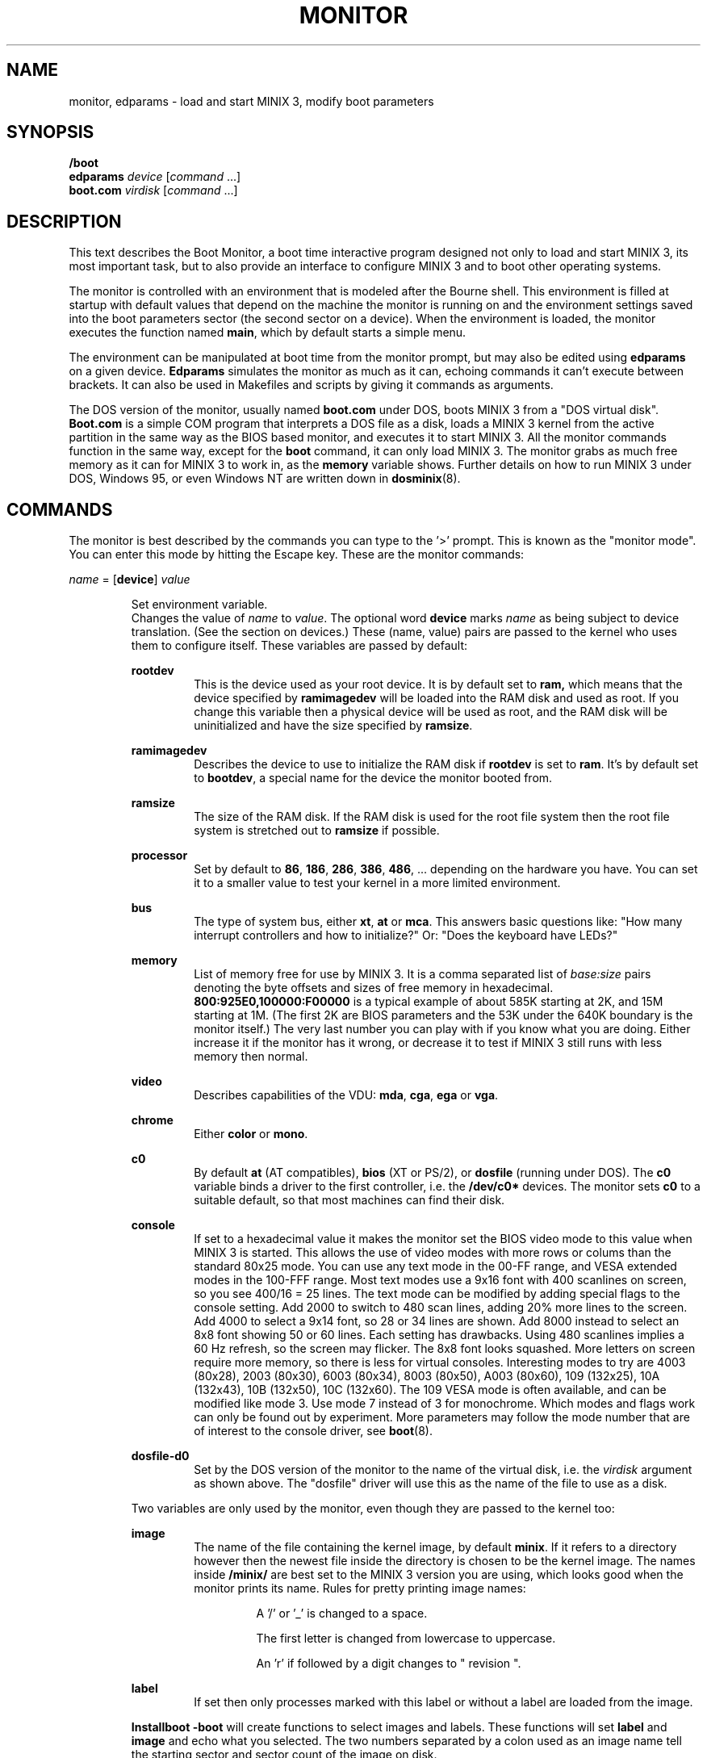 .TH MONITOR 8
.SH NAME
monitor, edparams \- load and start MINIX 3, modify boot parameters
.SH SYNOPSIS
.B /boot
.br
.B edparams
.I device
.RI [ command " ...]"
.br
.B boot.com
.I virdisk
.RI [ command " ...]"
.SH DESCRIPTION
.de SP
.if t .sp 0.4
.if n .sp
..
This text describes the Boot Monitor, a boot time interactive program designed
not only to load and start MINIX 3, its most important task, but to also
provide an interface to configure MINIX 3 and to boot other operating systems.
.PP
The monitor is controlled with an environment that is modeled after the
Bourne shell.  This environment is filled at startup with default values
that depend on the machine the monitor is running on and the environment
settings saved into the boot parameters sector (the second sector on a
device).  When the environment is loaded, the monitor executes the function
named
.BR main ,
which by default starts a simple menu.
.PP
The environment can be manipulated at boot time from the monitor prompt,
but may also be edited using
.B edparams
on a given device.
.B Edparams
simulates the monitor as much as it can, echoing commands it can't execute
between brackets.  It can also be used in Makefiles and scripts by giving
it commands as arguments.
.PP
The DOS version of the monitor, usually named
.B boot.com
under DOS, boots MINIX 3 from a "DOS virtual disk".
.B Boot.com
is a simple COM program that interprets a DOS
file as a disk, loads a MINIX 3 kernel from the active partition in the same
way as the BIOS based monitor, and executes it to start MINIX 3.  All the
monitor commands function in the same way, except for the
.B boot
command, it can only load MINIX 3.  The monitor grabs as much free memory as
it can for MINIX 3 to work in, as the
.B memory
variable shows.  Further details on how to run MINIX 3 under DOS, Windows 95,
or even Windows NT are written down in
.BR dosminix (8).
.SH COMMANDS
The monitor is best described by the commands you can type to the '>'
prompt.  This is known as the "monitor mode".  You can enter this mode by
hitting the Escape key.  These are the monitor commands:
.PP
\fIname\fP = [\fBdevice\fP] \fIvalue\fP
.SP
.RS
Set environment variable.
.br
Changes the value of
.I name
to
.IR value .
The optional word
.B device
marks
.I name
as being subject to device translation.  (See the section on devices.)  These
(name, value) pairs are passed to the kernel who uses them to configure
itself.  These variables are passed by default:
.SP
.B rootdev
.RS
This is the device used as your root device.  It is by default set to
.BR ram,
which means that the device specified by
.B ramimagedev
will be loaded into the RAM disk and used as root.  If you change this
variable then a physical device will be used as root, and the RAM disk will
be uninitialized and have the size specified by
.BR ramsize .
.RE
.SP
.B ramimagedev
.RS
Describes the device to use to initialize the RAM disk if
.B rootdev
is set to
.BR ram .
It's by default set to
.BR bootdev ,
a special name for the device the monitor booted from.
.RE
.SP
.B ramsize
.RS
The size of the RAM disk.  If the RAM disk is used for the root file system
then the root file system is stretched out to
.B ramsize
if possible.
.RE
.SP
.B processor
.RS
Set by default to
.BR 86 ,
.BR 186 ,
.BR 286 ,
.BR 386 ,
.BR 486 ", ..."
depending on the hardware you have.  You can set it to a smaller value to
test your kernel in a more limited environment.
.RE
.SP
.B bus
.RS
The type of system bus, either
.BR xt ,
.BR at
or
.BR mca .
This answers basic questions like: "How many interrupt controllers and how
to initialize?"  Or: "Does the keyboard have LEDs?"
.RE
.SP
.B memory
.RS
List of memory free for use by MINIX 3.  It is a comma separated list of
.IR base:size
pairs denoting the byte offsets and sizes of free memory in hexadecimal.
.B "800:925E0,100000:F00000"
is a typical example of about 585K starting at 2K, and 15M starting at 1M.
(The first 2K are BIOS parameters and the 53K under the 640K boundary is
the monitor itself.)  The very last number you can play with if you know
what you are doing.  Either increase it if the monitor has it wrong, or
decrease it to test if MINIX 3 still runs with less memory then normal.
.RE
.SP
.B video
.RS
Describes capabilities of the VDU:
.BR mda ,
.BR cga ,
.B ega
or
.BR vga .
.RE
.SP
.B chrome
.RS
Either
.B color
or
.BR mono .
.RE
.SP
.B c0
.RS
By default
.B at
(AT compatibles),
.B bios
(XT or PS/2), or
.B dosfile
(running under DOS).
The
.B c0
variable binds a driver to the first controller, i.e. the
.B /dev/c0*
devices.  The monitor sets
.B c0
to a suitable default, so that most machines can find their disk.
.RE
.SP
.B console
.RS
If set to a hexadecimal value it makes the monitor set the BIOS video mode to
this value when MINIX 3 is started.
This allows the use of video modes with more rows or colums than the
standard 80x25 mode.  You can use any text mode in the 00-FF range, and VESA
extended modes in the 100-FFF range.  Most text modes use a 9x16 font with
400 scanlines on screen, so you see 400/16 = 25 lines.  The text mode can be
modified by adding special flags to the console setting.  Add
2000 to switch to 480 scan lines, adding 20% more lines to the screen.  Add
4000 to select a 9x14 font, so 28 or 34 lines are shown.  Add 8000 instead
to select an 8x8 font showing 50 or 60 lines.  Each setting has drawbacks.
Using 480 scanlines implies a 60 Hz refresh, so the screen may flicker.  The
8x8 font looks squashed.  More letters on screen require more memory, so there
is less for virtual consoles.  Interesting modes to try are 4003 (80x28),
2003 (80x30), 6003 (80x34), 8003 (80x50), A003 (80x60), 109 (132x25),
10A (132x43), 10B (132x50), 10C (132x60).  The 109 VESA mode is often
available, and can be modified like mode 3.  Use mode 7 instead of 3 for
monochrome.  Which modes and flags work can only be found out by experiment.
More parameters may follow the mode number that are of interest
to the console driver, see
.BR boot (8).
.RE
.SP
.B dosfile-d0
.RS
Set by the DOS version of the monitor to the name of the virtual disk, i.e.
the
.I virdisk
argument as shown above.  The "dosfile" driver
will use this as the name of the file to use as a disk.
.RE
.SP
Two variables are only used by the monitor, even though they are passed to the
kernel too:
.SP
.B image
.RS
The name of the file containing the kernel image, by default
.BR minix .
If it refers to a directory however then the newest file inside the
directory is chosen to be the kernel image.  The names inside
.B /minix/
are best set to the MINIX 3 version you are using, which looks good when the
monitor prints its name.  Rules for pretty printing image names:
.RS
.SP
A '/' or '_' is changed to a space.
.SP
The first letter is changed from lowercase to uppercase.
.SP
An 'r' if followed by a digit changes to " revision ".
.RE
.RE
.SP
.B label
.RS
If set then only processes marked with this label or without a label are
loaded from the image.
.RE
.SP
.B Installboot \-boot
will create functions to select images and labels.  These functions will set
.B label
and
.B image
and echo what you selected.  The two numbers separated by a colon used as an
image name tell the starting sector and sector count of the image on disk.
.RE
.SP
\fIname\fP() \fIcommand\fP
.RS
Define function.
.br
Functions may be used to bundle a set of commands, so that you can easily
boot MINIX 3 with a different set of parameters then normal.  E.g.
.SP
.RS
ram() { rootdev=ram; boot }
.RE
.SP
will allow you to run MINIX 3 with the root device on RAM for a change, if you
normally use a real device as root.  There are three predefined functions,
.BR leader ,
with default value an
.B echo
command that shows the monitor's startup banner,
.BR main ,
with default value
.BR menu ,
and
.BR trailer ,
with default value a command that clears the screen.
The monitor executes
.B leader;main
at startup to show the banner message and a menu.  The
.B trailer
function is executed just before MINIX 3 is started.  These three functions can
be redefined as you please.
.RE
.SP
\fIname\fP(\fIkey\fP) \fIcommand\fP
.RS
Define kernel selecting function.
.br
The menu command uses functions like these to add menu entries to select
a different kernel from a boot disk.
.B Installboot \-boot
produces these functions when the images are labeled.  The label
.B AT
would give:
.SP
.RS
AT(a) {label=AT;image=42:626;echo AT kernel selected;menu}
.RE
.SP
With the menu option:
.SP
.RS
a	Select AT kernel
.RE
.SP
Typing
.B a
will then execute the
.B AT
function above.
.RE
.SP
\fIname\fP(\fIkey\fP,\fItext\fP) \fIcommand\fP
.RS
User defined menu option.
.br
This variant may be used to make any menu entry you like:
.SP
.RS
dos(d,Boot MS-DOS) boot d0p0
.RE
.SP
.I Text
may be anything, even parentheses if they match.
.RE
.SP
.I name
.RS
Call function.
.br
If
.I name
is a user defined function then its value is expanded and executed in place of
.IR name .
Try a recursive one like 'rec() {rec;xx}' one day.  You can see the monitor
run out of space with nice messages about using
.BR chmem (1)
to increase it's heap.
.RE
.SP
\fBboot\fP [\fB\-\fP\fIopts\fP]
.br
\fBboot\fP \fIdevice\fP
.RS
Boot MINIX 3 or another O.S.
.br
Without an argument,
.B boot
will load and execute the MINIX 3 image named by the
.B image
variable.  With options the variable
.B bootopts
is first set to
.BI \- opts
before MINIX 3 is started, and unset when Minix returns.  With a
.I device
argument,
.B boot
loads the boot sector of
.I device
into memory and jumps to it, starting another operating system.  You would
normally use partitions on the first hard disk for this command (d0p[0\-3]),
using d0 will also work (choosing the active partition).  One can also boot
devices on the second hard disk (d1, d1p[0\-3]) if the bootstrap writer did
not hardwire the disk number to disk 0.
.br
Some Operating Systems can only be booted from the active partition, if
you use a '*', e.g.
.BR "boot *d0p2" ,
then partition 2 is first made active.  You'll then need to use
.SP
.RS
.BI "installboot \-m /dev/c0d0 /usr/mdec/jumpboot" " keys"
.RE
.SP
with
.I keys
chosen so that MINIX 3 is booted at startup.  (See
.BR installboot (8).)
.RE
.SP
\fBctty\fP \fIn\fP
.RS
Copies output to and takes input from serial line
.I n
(0-3) at 9600 baud, 8 bits, no parity.
This allows you to control a MINIX 3 system remotely through an RS-232
connection.
.RE
.SP
\fBdelay\fP [\fImsec\fP]
.RS
Delay (500 msec default).
.br
Fast booting speed was one of the objectives when this program was created,
so a hard disk boot usually takes only a fraction of a second.  If you need
some time (to hit Escape, or stare at the numbers) you can use
.B delay
to make the monitor pause for a specified number of milliseconds.
.RE
.SP
\fBecho\fP \fIword\fP ...
.RS
Print these words.
.br
Used to display messages, like the startup banner.  Echo normally prints
the words with spaces in between and a newline at the end.  Echo understands
special '\e' escape sequences as follows:
.RS
.SP
\e	(At the end) Don't print a newline.
.br
\en	Print a newline.
.br
\ev	Print the monitor's version numbers.
.br
\ec	Clear the screen.
.br
\ew	Wait until a RETURN is typed
.br
\e\e	Print a backslash.
.RE
.RE
.SP
\fBls\fP [\fIdirectory\fP]
.RS
List contents of a directory.
.br
Useful when looking for kernel images.
.RE
.SP
.B menu
.RS
Menu driven startup.
.br
This command allows you to execute functions defined with a
.IR key .
If no menu functions have been defined then
.B menu
will use this one hidden built-in function:
.SP
.RS
*(=,Start Minix) boot
.SP
.RE
Kernel selecting functions only add new options to this set, but if you
define a two argument function yourself then the above one is no longer
shown, allowing you to customize the menu completely.  Your first
function definition should therefore be one that starts MINIX 3.
.SP
Menu entries are shown in the same order as
.B set
shows them.  If you don't like the order then you have to unset the
functions and retype them in the proper order.
.SP
If you type a key then a scheduled trap is killed and the appropriate menu
function is executed.  If you need more time to choose then hit the
spacebar.  A key not on the menu also kills a trap, but does nothing more.
.RE
.SP
.B save
.RS
Save environment.
.br
This will save all the environment variables and functions with nondefault
values to the parameter sector (the second sector on the boot device), so
they are automatically set the next time you boot the monitor.
.RE
.SP
.B set
.RS
Show environment.
.br
Show the current values of the environment variables and functions.  Default
values are shown between parentheses to distinguish them from values that
were explicitly set.
.RE
.SP
\fBtrap\fP \fImsec\fP \fIfunction\fP
.RS
Schedule function.
.br
Schedules a function to be executed after
.I msec
milliseconds.  Only the monitor mode cannot be interrupted, a scheduled trap
is killed when the prompt is printed.  Example:
.SP
.RS
main() {trap 10000 boot; menu}
.RE
.SP
This gives you 10 seconds to choose a menu option before MINIX 3 is booted.
.RE
.SP
\fBunset\fP \fIname\fP ...
.RS
Unset environment variables.
.br
Removes the named variables and functions from the environment, and sets
special variables back to their default values.  This is also the only way
to remove the "device name translation" property from a variable.
.RE
.SP
\fBexit\fP
.RS
Exit the monitor.
.br
Reboot the machine, exit to MINIX 3 or exit to DOS as appropriate.
.RE
.SP
\fBoff\fP
.RS
Turn the PC off.
.br
If the PC supports power management then turn it off, otherwise
print some error messages and do nothing.
.RE
.SP
\fB{\fP \fIcommand\fP; ... \fB}\fP
.RS
Bundle commands.
.br
Treat a number of commands as a single command.  Used for function
definitions when a function body must contain more than one command.
.RE
.SH DEVICES
The MINIX 3 kernel can't do anything with device names, so they have to be
translated to device numbers before they are passed to the kernel.  This
number is found under the st_rdev field (see
.BR stat (2))
of the file on the boot file system.  The monitor will look for the device
file with the working directory set to '/dev'.  If it can't find the device
name then it will translate names like 'ram', 'fd1', 'c0d1p0', 'c1d0p2s0',
and even the obsolete 'hd2a' to what it itself thinks the numbers should be.
.PP
The special name
.B bootdev
is translated to the name of the device booted from, like 'fd0',
or 'c0d0p1s0', and then searched for in /dev.
.B Bootdev
can only be translated to a device for the first controller, and only if
the disks on that controller are numbered without "gaps".  (The master
device on the second IDE channel is always d2 on MINIX 3.  The BIOS will
call it disk 0, 1, or 2 depending on the number of disks on the first
IDE channel.)
.SP
Controller numbers are meaningless to the BIOS, so everything is assumed to
be attached to controller 0.  You can omit
.B c0
for device names, and it is best to always omit
.B c0
for the
.B boot
command, and to always use the full name for variables passed to MINIX 3.
.SH EXTENSIONS
A few extensions have been made to this program for kernel hackers.  They
may be triggered by setting bits in the flags word in the kernel startup
code (the mpx file.)  The flag bits are:
.TP 10
0x0001
Call kernel in 386 mode.
.TP
0x0002
Do not make space for the bss areas of processes other than the kernel.
.TP
0x0004
Use the stack size set by
.BR chmem (1).
.TP
0x0008
Load MM, FS, etc. into extended memory.
.TP
0x0010
No need to patch process sizes into the kernel.
.TP
0x0020
The kernel can return to the monitor on halt or reboot.
.TP
0x0040
Offer generic BIOS support instead of just INT 13 (disk I/O).
.TP
0x0080
Pass memory lists for free and used memory (processes).
.TP
0x0100
Kernel returns monitor code on shutdown in boot parameters array.
.SH "SEE ALSO"
.BR controller (4),
.BR installboot (8),
.BR usage (8),
.BR boot (8),
.BR dosminix (8).
.SH BUGS
The
.B delay
command will hang forever on the original IBM PC (not the XT!).  Not that it
matters, as everything takes forever on that box.
.PP
By redefining
.B leader
one can easily hide the identity of this program.
.SH ACKNOWLEDGMENTS
Earl Chew, for the inspiration his ShoeLace package provided, unless he wants
to file a "look and feel" suit against me, then I will say I modeled it after
the Sun ROM boot monitor, which is also true.
.SH AUTHOR
Kees J. Bot (kjb@cs.vu.nl)
.\"
.\" $PchId: monitor.8,v 1.11 2002/02/27 19:36:34 philip Exp $
